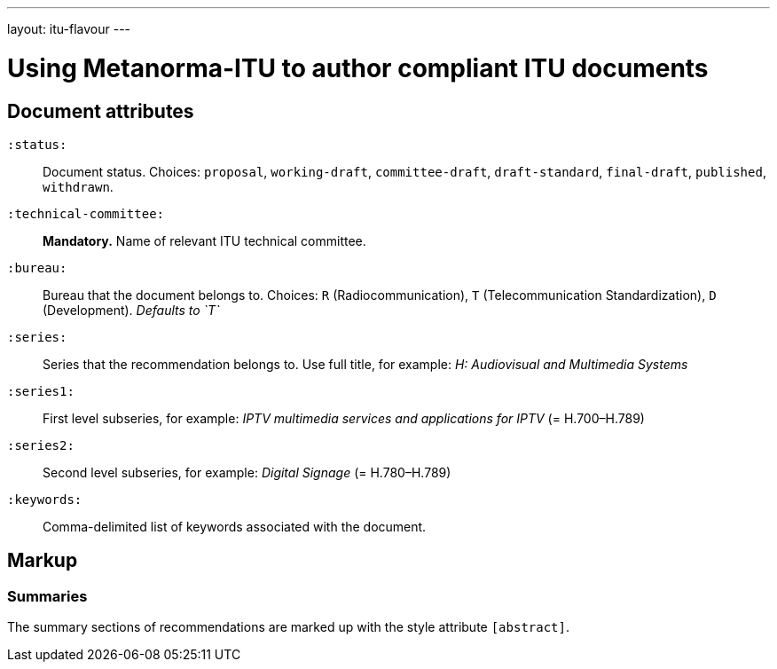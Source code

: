 ---
layout: itu-flavour
---

= Using Metanorma-ITU to author compliant ITU documents

== Document attributes

`:status:`::
Document status. Choices: `proposal`,
`working-draft`, `committee-draft`, `draft-standard`, `final-draft`,
`published`, `withdrawn`.

`:technical-committee:`::
*Mandatory.* Name of relevant ITU technical committee.

`:bureau:`::
Bureau that the document belongs to. Choices: `R` (Radiocommunication),
`T` (Telecommunication Standardization), `D` (Development).
_Defaults to `T`_

`:series:`::
Series that the recommendation belongs to. Use full title, for example:
_H: Audiovisual and Multimedia Systems_

`:series1:`::
First level subseries, for example: _IPTV multimedia services and applications for IPTV_
(= H.700&ndash;H.789)

`:series2:`::
Second level subseries, for example: _Digital Signage_
(= H.780&ndash;H.789)

`:keywords:`::
Comma-delimited list of keywords associated with the document.

== Markup

=== Summaries

The summary sections of recommendations are marked up with the style attribute `[abstract]`.
